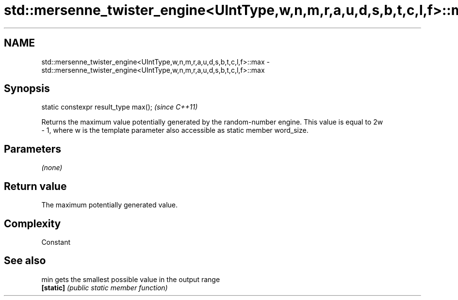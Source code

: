 .TH std::mersenne_twister_engine<UIntType,w,n,m,r,a,u,d,s,b,t,c,l,f>::max 3 "2020.03.24" "http://cppreference.com" "C++ Standard Libary"
.SH NAME
std::mersenne_twister_engine<UIntType,w,n,m,r,a,u,d,s,b,t,c,l,f>::max \- std::mersenne_twister_engine<UIntType,w,n,m,r,a,u,d,s,b,t,c,l,f>::max

.SH Synopsis
   static constexpr result_type max();  \fI(since C++11)\fP

   Returns the maximum value potentially generated by the random-number engine. This value is equal to 2w
   - 1, where w is the template parameter also accessible as static member word_size.

.SH Parameters

   \fI(none)\fP

.SH Return value

   The maximum potentially generated value.

.SH Complexity

   Constant

.SH See also

   min      gets the smallest possible value in the output range
   \fB[static]\fP \fI(public static member function)\fP
